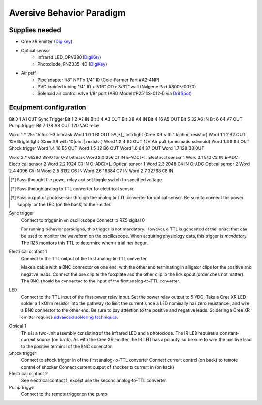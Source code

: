 ==========================
Aversive Behavior Paradigm
==========================

Supplies needed
===============

- Cree XR emitter (DigiKey_)
- Optical sensor
    - Infrared LED, OPV380 (DigiKey_)
    - Photodiode, PNZ335-ND (DigiKey_)
- Air puff
    - Pipe adapter 1/8" NPT x 1/4" ID (Cole-Parmer Part #A2-4NP)
    - PVC braided tubing 1/4" ID x 7/16" OD x 3/32" wall (Nalgene Part #8005-0070)
    - Solenoid air control valve 1/8" port (ARO Model #P251SS-012-D via DrillSpot_)

.. _DigiKey: http://digikey.com
.. _DrillSpot: http://www.drillspot.com

Equipment configuration
=======================

========= ======== ======= ============ ==============================
RX6 ID    Bit Mask PP24 ID Connection   Signal
========= ======== ======= ============ ==============================
Bit 0     1        A1      OUT          Sync Trigger
Bit 1     2        A2      IN           
Bit 2     4        A3      OUT          
Bit 3     8        A4      IN           
Bit 4     16       A5      OUT          
Bit 5     32       A6      IN           
Bit 6     64       A7      OUT          Pump trigger
Bit 7     128      A8      OUT          120 VAC relay

Word 1.*  255                           15 for 0-3 bitmask
Word 1.0  1        B1      OUT 5V[*]_   Info light (Cree XR with 1 k|ohm| resistor)
Word 1.1  2        B2      OUT 15V      Bright light (Cree XR with 10|ohm| resistor)
Word 1.2  4        B3      OUT 15V      Air puff (pneumatic solenoid)
Word 1.3  8        B4      OUT          Shock trigger
Word 1.4  16       B5      OUT        
Word 1.5  32       B6      OUT         
Word 1.6  64       B7      OUT        
Word 1.7  128      B8      OUT         

Word 2.*  65280                         3840 for 0-3 bitmask
Word 2.0  256      C1      IN E-ADC[*]_ Electrical sensor 1
Word 2.1  512      C2      IN E-ADC     Electrical sensor 2
Word 2.2  1024     C3      IN O-ADC[*]_ Optical sensor 1
Word 2.3  2048     C4      IN O-ADC     Optical sensor 2
Word 2.4  4096     C5      IN       
Word 2.5  8192     C6      IN        
Word 2.6  16384    C7      IN       
Word 2.7  32768    C8      IN        

.. [*] Pass throught the power relay and set toggle switch to specified voltage.
.. [*] Pass through analog to TTL converter for electrical sensor.
.. [*] Pass output of photosensor through the analog to TTL converter for
       optical sensor.  Be sure to connect the power supply for the LED (on the
       back) to the emitter.

.. |ohm| unicode:: U+003A9  

Sync trigger
    Connect to trigger in on oscilloscope
    Connect to RZ5 digital 0

    For running behavior paradigms, this trigger is not mandatory.  However, a
    TTL is generated at trial onset that can be used to monitor the waveform on
    the oscilloscope.  When acquiring physiology data, this trigger is
    *mandatory*.  The RZ5 monitors this TTL to determine when a trial has begun.
    
Electrical contact 1
    Connect to the TTL output of the first analog-to-TTL converter

    Make a cable with a BNC connector on one end, with the other end terminating
    in alligator clips for the positive and negative leads.  Connect the
    one clip to the footplate and the other clip to the lick spout (order does
    not matter).  The BNC should be connected to the input of the first
    analog-to-TTL converter.

LED
    Connect to the TTL input of the first power relay input.  Set the power
    relay output to 5 VDC.  Take a Cree XR LED, solder a 1 kOhm resistor into
    the pathway (to limit the current since a LED nominally has zero
    resistance), and wire a BNC connector to the other end.  Be sure to pay
    attention to the positive and negative leads.  Soldering a Cree XR emitter
    requires `advanced soldering techniques`_.

.. _`advanced soldering techniques`: http://www.youtube.com/watch?v=NSxmPGt353I

Optical 1
    This is a two-unit assembly consisting of the infrared LED and a photodiode.
    The IR LED requires a constant-current source (on back).  As with the Cree
    XR emitter, the IR LED has a polarity, so be sure to wire the positive lead
    to the positive terminal of the BNC conenctor.

Shock trigger
    Connect to shock trigger in of the first analog-to-TTL converter
    Connect current control (on back) to remote control of shocker
    Connect current output of shocker to current in (on back)

Electrical contact 2
    See electrical contact 1, except use the second analog-to-TTL converter.

Pump trigger
    Connect to the remote trigger on the pump
